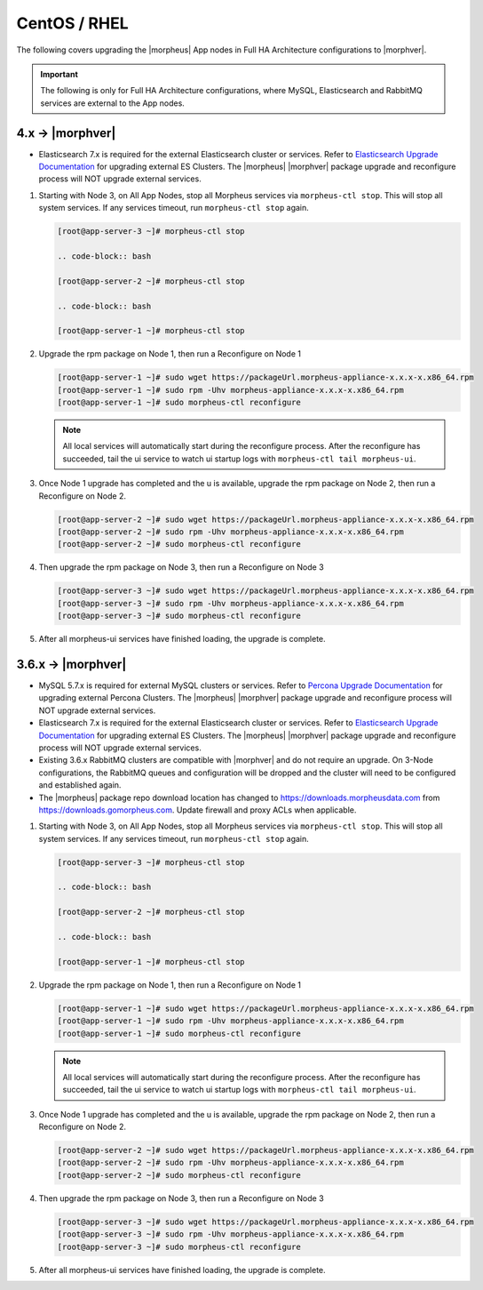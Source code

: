 CentOS / RHEL
`````````````

The following covers upgrading the |morpheus| App nodes in Full HA Architecture configurations to |morphver|.

.. important:: The following is only for Full HA Architecture configurations, where MySQL, Elasticsearch and RabbitMQ services are external to the App nodes.

4.x -> |morphver|
.................

* Elasticsearch 7.x is required for the external Elasticsearch cluster or services. Refer to `Elasticsearch Upgrade Documentation <https://www.elastic.co/guide/en/elasticsearch/reference/current/setup-upgrade.html>`_ for upgrading external ES Clusters. The |morpheus| |morphver| package upgrade and reconfigure process will NOT upgrade external services.

#. Starting with Node 3, on All App Nodes, stop all Morpheus services via ``morpheus-ctl stop``. This will stop all system services. If any services timeout, run ``morpheus-ctl stop`` again.

   .. code-block:: bash

    [root@app-server-3 ~]# morpheus-ctl stop

    .. code-block:: bash

    [root@app-server-2 ~]# morpheus-ctl stop

    .. code-block:: bash

    [root@app-server-1 ~]# morpheus-ctl stop

#. Upgrade the rpm package on Node 1, then run a Reconfigure on Node 1

   .. code-block:: bash

    [root@app-server-1 ~]# sudo wget https://packageUrl.morpheus-appliance-x.x.x-x.x86_64.rpm
    [root@app-server-1 ~]# sudo rpm -Uhv morpheus-appliance-x.x.x-x.x86_64.rpm
    [root@app-server-1 ~]# sudo morpheus-ctl reconfigure

   .. note::

   	All local services will automatically start during the reconfigure process. After the reconfigure has succeeded, tail the ui service to watch ui startup logs with ``morpheus-ctl tail morpheus-ui``.

#. Once Node 1 upgrade has completed and the u is available, upgrade the rpm package on Node 2, then run a Reconfigure on Node 2.

   .. code-block:: bash

    [root@app-server-2 ~]# sudo wget https://packageUrl.morpheus-appliance-x.x.x-x.x86_64.rpm
    [root@app-server-2 ~]# sudo rpm -Uhv morpheus-appliance-x.x.x-x.x86_64.rpm
    [root@app-server-2 ~]# sudo morpheus-ctl reconfigure

#. Then upgrade the rpm package on Node 3, then run a Reconfigure on Node 3

   .. code-block:: bash

    [root@app-server-3 ~]# sudo wget https://packageUrl.morpheus-appliance-x.x.x-x.x86_64.rpm
    [root@app-server-3 ~]# sudo rpm -Uhv morpheus-appliance-x.x.x-x.x86_64.rpm
    [root@app-server-3 ~]# sudo morpheus-ctl reconfigure

#. After all morpheus-ui services have finished loading, the upgrade is complete.


3.6.x -> |morphver|
...................

* MySQL 5.7.x is required for external MySQL clusters or services. Refer to `Percona Upgrade Documentation <https://www.percona.com/doc/percona-server/5.7/upgrading_guide_56_57.html>`_ for upgrading external Percona Clusters. The |morpheus| |morphver| package upgrade and reconfigure process will NOT upgrade external services.

* Elasticsearch 7.x is required for the external Elasticsearch cluster or services. Refer to `Elasticsearch Upgrade Documentation <https://www.elastic.co/guide/en/elasticsearch/reference/current/setup-upgrade.html>`_ for upgrading external ES Clusters. The |morpheus| |morphver| package upgrade and reconfigure process will NOT upgrade external services.

* Existing 3.6.x RabbitMQ clusters are compatible with |morphver| and do not require an upgrade. On 3-Node configurations, the RabbitMQ queues and configuration will be dropped and the cluster will need to be configured and established again.
* The |morpheus| package repo download location has changed to https://downloads.morpheusdata.com from https://downloads.gomorpheus.com. Update firewall and proxy ACLs when applicable.

#. Starting with Node 3, on All App Nodes, stop all Morpheus services via ``morpheus-ctl stop``. This will stop all system services. If any services timeout, run ``morpheus-ctl stop`` again.

   .. code-block:: bash

    [root@app-server-3 ~]# morpheus-ctl stop

    .. code-block:: bash

    [root@app-server-2 ~]# morpheus-ctl stop

    .. code-block:: bash

    [root@app-server-1 ~]# morpheus-ctl stop

#. Upgrade the rpm package on Node 1, then run a Reconfigure on Node 1

   .. code-block:: bash

    [root@app-server-1 ~]# sudo wget https://packageUrl.morpheus-appliance-x.x.x-x.x86_64.rpm
    [root@app-server-1 ~]# sudo rpm -Uhv morpheus-appliance-x.x.x-x.x86_64.rpm
    [root@app-server-1 ~]# sudo morpheus-ctl reconfigure

   .. note::

   	All local services will automatically start during the reconfigure process. After the reconfigure has succeeded, tail the ui service to watch ui startup logs with ``morpheus-ctl tail morpheus-ui``.

#. Once Node 1 upgrade has completed and the u is available, upgrade the rpm package on Node 2, then run a Reconfigure on Node 2.

   .. code-block:: bash

    [root@app-server-2 ~]# sudo wget https://packageUrl.morpheus-appliance-x.x.x-x.x86_64.rpm
    [root@app-server-2 ~]# sudo rpm -Uhv morpheus-appliance-x.x.x-x.x86_64.rpm
    [root@app-server-2 ~]# sudo morpheus-ctl reconfigure

#. Then upgrade the rpm package on Node 3, then run a Reconfigure on Node 3

   .. code-block:: bash

    [root@app-server-3 ~]# sudo wget https://packageUrl.morpheus-appliance-x.x.x-x.x86_64.rpm
    [root@app-server-3 ~]# sudo rpm -Uhv morpheus-appliance-x.x.x-x.x86_64.rpm
    [root@app-server-3 ~]# sudo morpheus-ctl reconfigure

#. After all morpheus-ui services have finished loading, the upgrade is complete.
